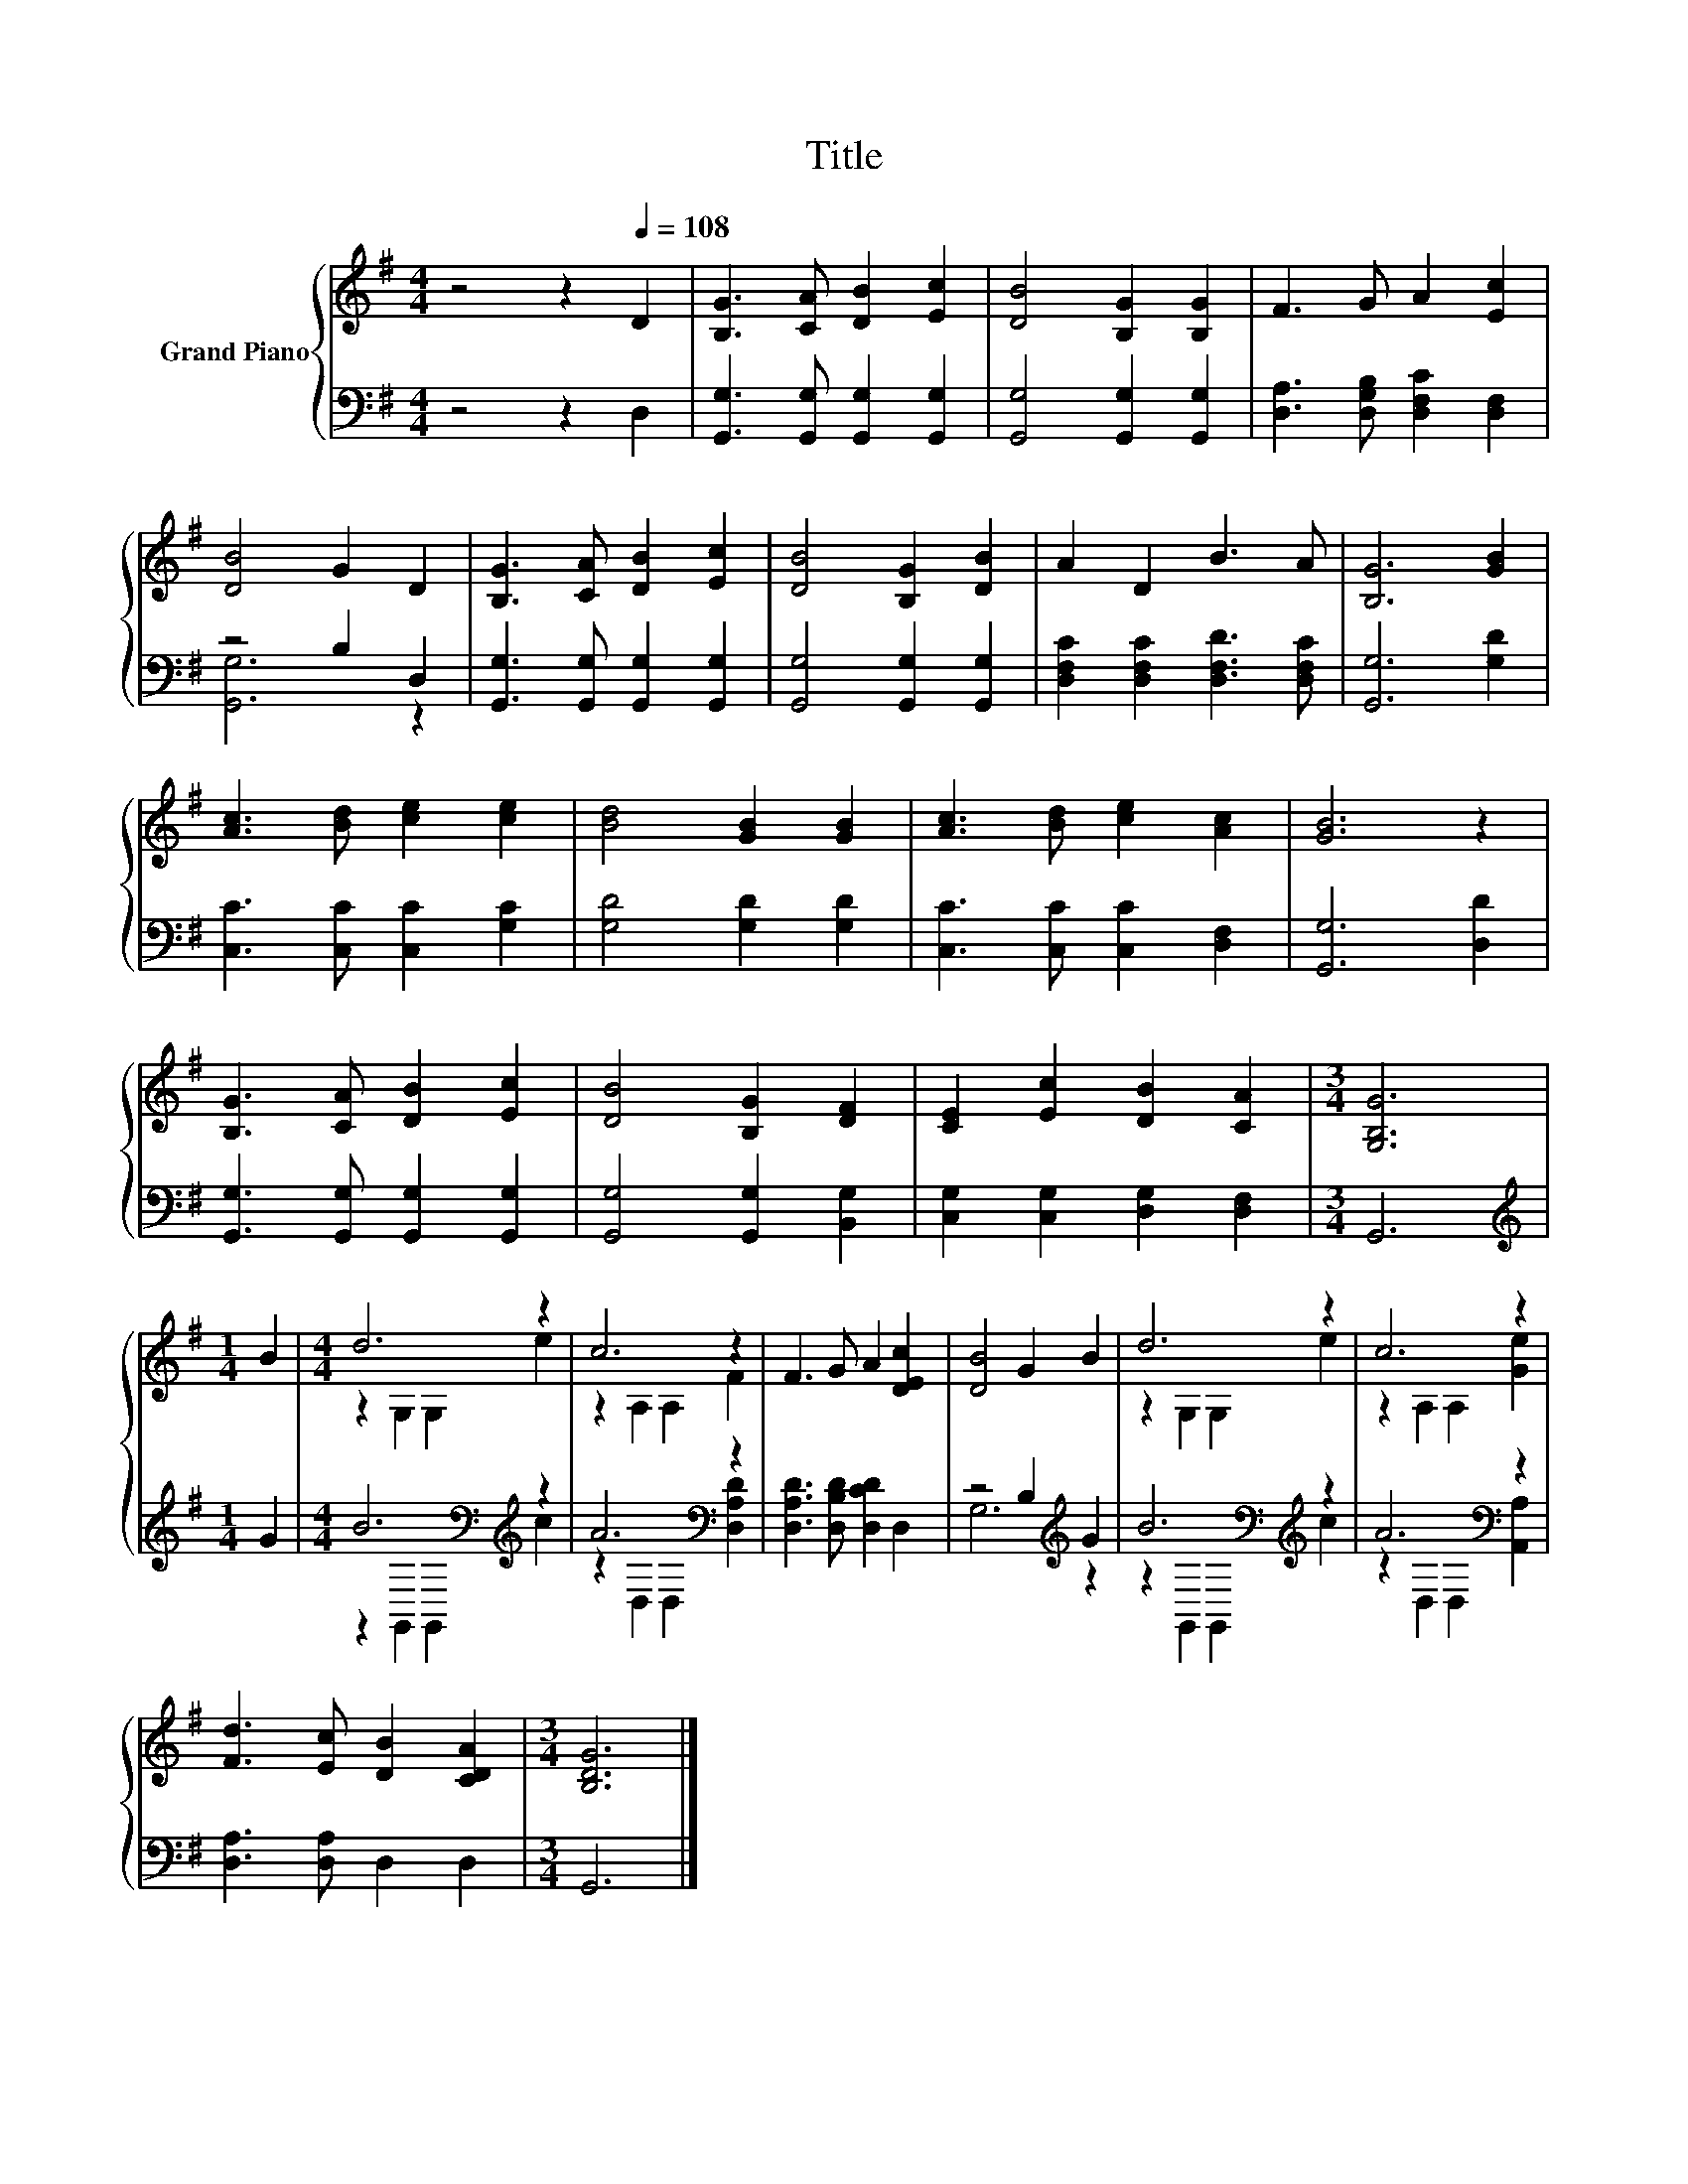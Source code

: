X:1
T:Title
%%score { ( 1 4 ) | ( 2 3 ) }
L:1/8
M:4/4
K:G
V:1 treble nm="Grand Piano"
V:4 treble 
V:2 bass 
V:3 bass 
V:1
 z4 z2[Q:1/4=108] D2 | [B,G]3 [CA] [DB]2 [Ec]2 | [DB]4 [B,G]2 [B,G]2 | F3 G A2 [Ec]2 | %4
 [DB]4 G2 D2 | [B,G]3 [CA] [DB]2 [Ec]2 | [DB]4 [B,G]2 [DB]2 | A2 D2 B3 A | [B,G]6 [GB]2 | %9
 [Ac]3 [Bd] [ce]2 [ce]2 | [Bd]4 [GB]2 [GB]2 | [Ac]3 [Bd] [ce]2 [Ac]2 | [GB]6 z2 | %13
 [B,G]3 [CA] [DB]2 [Ec]2 | [DB]4 [B,G]2 [DF]2 | [CE]2 [Ec]2 [DB]2 [CA]2 |[M:3/4] [G,B,G]6 | %17
[M:1/4] B2 |[M:4/4] d6 z2 | c6 z2 | F3 G A2 [DEc]2 | [DB]4 G2 B2 | d6 z2 | c6 z2 | %24
 [Fd]3 [Ec] [DB]2 [CDA]2 |[M:3/4] [B,DG]6 |] %26
V:2
 z4 z2 D,2 | [G,,G,]3 [G,,G,] [G,,G,]2 [G,,G,]2 | [G,,G,]4 [G,,G,]2 [G,,G,]2 | %3
 [D,A,]3 [D,G,B,] [D,F,C]2 [D,F,]2 | z4 B,2 D,2 | [G,,G,]3 [G,,G,] [G,,G,]2 [G,,G,]2 | %6
 [G,,G,]4 [G,,G,]2 [G,,G,]2 | [D,F,C]2 [D,F,C]2 [D,F,D]3 [D,F,C] | [G,,G,]6 [G,D]2 | %9
 [C,C]3 [C,C] [C,C]2 [G,C]2 | [G,D]4 [G,D]2 [G,D]2 | [C,C]3 [C,C] [C,C]2 [D,F,]2 | %12
 [G,,G,]6 [D,D]2 | [G,,G,]3 [G,,G,] [G,,G,]2 [G,,G,]2 | [G,,G,]4 [G,,G,]2 [B,,G,]2 | %15
 [C,G,]2 [C,G,]2 [D,G,]2 [D,F,]2 |[M:3/4] G,,6 |[M:1/4][K:treble] G2 | %18
[M:4/4] B6[K:bass][K:treble] z2 | A6[K:bass] z2 | [D,A,D]3 [D,B,D] [D,CD]2 D,2 | %21
 z4 B,2[K:treble] G2 | B6[K:bass][K:treble] z2 | A6[K:bass] z2 | [D,A,]3 [D,A,] D,2 D,2 | %25
[M:3/4] G,,6 |] %26
V:3
 x8 | x8 | x8 | x8 | [G,,G,]6 z2 | x8 | x8 | x8 | x8 | x8 | x8 | x8 | x8 | x8 | x8 | x8 | %16
[M:3/4] x6 |[M:1/4][K:treble] x2 |[M:4/4] z2[K:bass] G,,2 G,,2[K:treble] c2 | %19
 z2[K:bass] D,2 D,2 [D,A,D]2 | x8 | G,6[K:treble] z2 | z2[K:bass] G,,2 G,,2[K:treble] c2 | %23
 z2[K:bass] D,2 D,2 [A,,A,]2 | x8 |[M:3/4] x6 |] %26
V:4
 x8 | x8 | x8 | x8 | x8 | x8 | x8 | x8 | x8 | x8 | x8 | x8 | x8 | x8 | x8 | x8 |[M:3/4] x6 | %17
[M:1/4] x2 |[M:4/4] z2 G,2 G,2 e2 | z2 A,2 A,2 F2 | x8 | x8 | z2 G,2 G,2 e2 | z2 A,2 A,2 [Ge]2 | %24
 x8 |[M:3/4] x6 |] %26

